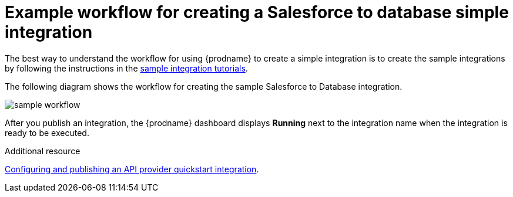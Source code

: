 // This module is included in the following assemblies:
// as_how-to-get-ready.adoc

[id='workflow-example_{context}']
= Example workflow for creating a Salesforce to database simple integration

The best way to understand the workflow for using {prodname} 
to create a simple integration is to 
create the sample integrations by following the instructions in the
link:{LinkFuseOnlineTutorials}[sample integration tutorials].  

The following diagram shows the workflow for creating the sample
Salesforce to Database integration. 

image:../../images/integrating-applications/sample-workflow.png[sample workflow]

After you publish an integration, the {prodname} dashboard
displays *Running* next to the integration name when the integration
is ready to be executed.

.Additional resource
link:{LinkFuseOnlineIntegrationGuide}#configure-publish-api-provider-quickstart_api-provider[Configuring and publishing an API provider quickstart integration].
